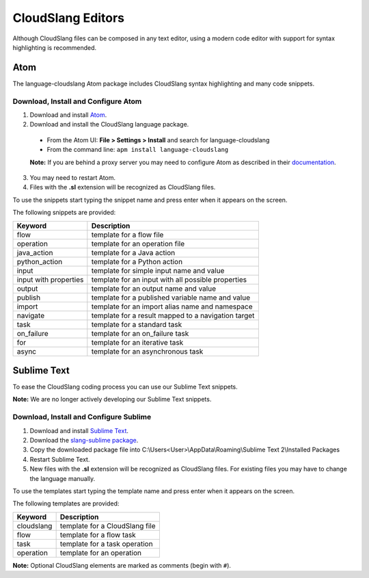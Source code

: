 CloudSlang Editors
++++++++++++++++++

Although CloudSlang files can be composed in any text editor, using a
modern code editor with support for syntax highlighting is recommended.

Atom
====

The language-cloudslang Atom package includes CloudSlang syntax highlighting
and many code snippets.

Download, Install and Configure Atom
------------------------------------

1. Download and install `Atom <https://atom.io/>`__.
2. Download and install the CloudSlang language package.

  * From the Atom UI: **File > Settings > Install** and search for language-cloudslang
  * From the command line: ``apm install language-cloudslang``

  **Note:** If you are behind a proxy server you may need to configure Atom as
  described in their `documentation
  <https://atom.io/docs/v1.1.0/getting-started-installing-atom#setting-up-a-proxy>`__.

3. You may need to restart Atom.
4. Files with the **.sl** extension will be recognized as CloudSlang
   files.

To use the snippets start typing the snippet name and press enter when
it appears on the screen.

The following snippets are provided:

+-----------------------+-----------------------------------------------------+
| Keyword               | Description                                         |
+=======================+=====================================================+
| flow                  | template for a flow file                            |
+-----------------------+-----------------------------------------------------+
| operation             | template for an operation file                      |
+-----------------------+-----------------------------------------------------+
| java_action           | template for a Java action                          |
+-----------------------+-----------------------------------------------------+
| python_action         | template for a Python action                        |
+-----------------------+-----------------------------------------------------+
| input                 | template for simple input name and value            |
+-----------------------+-----------------------------------------------------+
| input with properties | template for an input with all possible properties  |
+-----------------------+-----------------------------------------------------+
| output                | template for an output name and value               |
+-----------------------+-----------------------------------------------------+
| publish               | template for a published variable name and value    |
+-----------------------+-----------------------------------------------------+
| import                | template for an import alias name and namespace     |
+-----------------------+-----------------------------------------------------+
| navigate              | template for a result mapped to a navigation target |
+-----------------------+-----------------------------------------------------+
| task                  | template for a standard task                        |
+-----------------------+-----------------------------------------------------+
| on_failure            | template for an on_failure task                     |
+-----------------------+-----------------------------------------------------+
| for                   | template for an iterative task                      |
+-----------------------+-----------------------------------------------------+
| async                 | template for an asynchronous task                   |
+-----------------------+-----------------------------------------------------+


Sublime Text
============

To ease the CloudSlang coding process you can use our Sublime Text
snippets.

**Note:** We are no longer actively developing our Sublime Text snippets.

Download, Install and Configure Sublime
---------------------------------------

1. Download and install `Sublime Text <http://www.sublimetext.com/>`__.
2. Download the `slang-sublime
   package <https://github.com/orius123/slang-sublime/releases/tag/0.1.1>`__.
3. Copy the downloaded package file into
   C:\\Users<User>\\AppData\\Roaming\\Sublime Text 2\\Installed Packages
4. Restart Sublime Text.
5. New files with the **.sl** extension will be recognized as CloudSlang
   files. For existing files you may have to change the language
   manually.

To use the templates start typing the template name and press enter when
it appears on the screen.

The following templates are provided:

+------------+--------------------------------+
| Keyword    | Description                    |
+============+================================+
| cloudslang | template for a CloudSlang file |
+------------+--------------------------------+
| flow       | template for a flow task       |
+------------+--------------------------------+
| task       | template for a task operation  |
+------------+--------------------------------+
| operation  | template for an operation      |
+------------+--------------------------------+

**Note:** Optional CloudSlang elements are marked as comments (begin
with ``#``).
